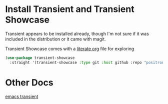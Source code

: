 #+auto_tangle: y

* Install Transient and Transient Showcase

Transient appears to be installed already, though I'm not sure if it was included in the distribution or it came with magit.

Transient Showcase comes with a [[file:~/.emacs.d/straight/repos/transient-showcase/transient-showcase.org][literate org]] file for exploring

#+begin_src emacs-lisp :tangle yes
  (use-package transient-showcase
    :straight '(transient-showcase :type git :host github :repo "positron-solutions/transient-showcase"))
#+end_src

* Other Docs

[[id:C0A680FA-A7F2-4FB0-A6D6-7F7DFC7B2155][emacs transient]]
